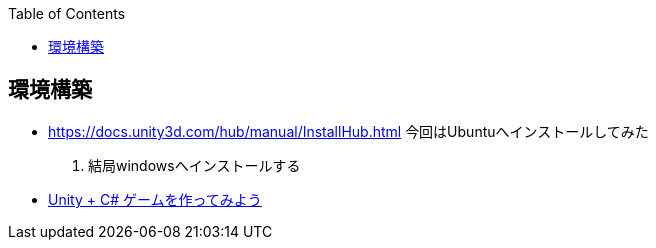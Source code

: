 :source-hightlighter: coderay
:toc:
:author: HasegawaTakashi
:lang: ja
:doctype: book

== 環境構築

- https://docs.unity3d.com/hub/manual/InstallHub.html
[line-through]#今回はUbuntuへインストールしてみた#

. 結局windowsへインストールする

- https://scratch.best/game/battlecats-part1https://dkrevel.com/makegame-beginner/program-beginner/[Unity + C# ゲームを作ってみよう]
